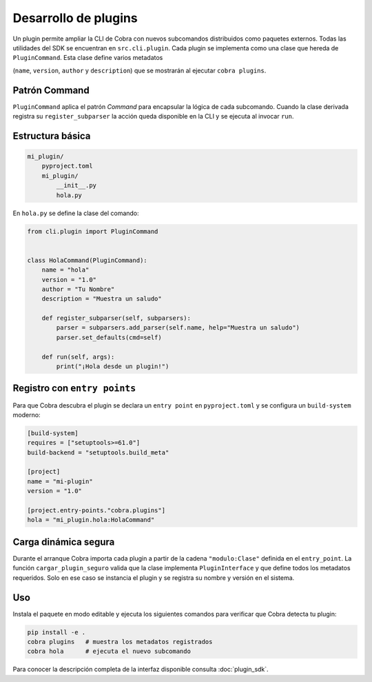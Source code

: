 Desarrollo de plugins
=====================

Un plugin permite ampliar la CLI de Cobra con nuevos subcomandos
distribuidos como paquetes externos. Todas las utilidades del SDK se
encuentran en ``src.cli.plugin``. Cada plugin se implementa como una
clase que hereda de ``PluginCommand``. Esta clase define varios metadatos

(``name``, ``version``, ``author`` y ``description``) que se mostrarán al
ejecutar ``cobra plugins``.

.. _patron_command:

Patrón Command
--------------

``PluginCommand`` aplica el patrón *Command* para encapsular la lógica de cada
subcomando. Cuando la clase derivada registra su ``register_subparser`` la
acción queda disponible en la CLI y se ejecuta al invocar ``run``.

Estructura básica
-----------------

.. code-block:: text

   mi_plugin/
       pyproject.toml
       mi_plugin/
           __init__.py
           hola.py

En ``hola.py`` se define la clase del comando:

.. code-block:: python

   from cli.plugin import PluginCommand


   class HolaCommand(PluginCommand):
       name = "hola"
       version = "1.0"
       author = "Tu Nombre"
       description = "Muestra un saludo"

       def register_subparser(self, subparsers):
           parser = subparsers.add_parser(self.name, help="Muestra un saludo")
           parser.set_defaults(cmd=self)

       def run(self, args):
           print("¡Hola desde un plugin!")

Registro con ``entry points``
-----------------------------

Para que Cobra descubra el plugin se declara un ``entry point`` en
``pyproject.toml`` y se configura un ``build-system`` moderno:

.. code-block:: toml

   [build-system]
   requires = ["setuptools>=61.0"]
   build-backend = "setuptools.build_meta"

   [project]
   name = "mi-plugin"
   version = "1.0"

   [project.entry-points."cobra.plugins"]
   hola = "mi_plugin.hola:HolaCommand"

Carga dinámica segura
---------------------

Durante el arranque Cobra importa cada plugin a partir de la cadena
``"modulo:Clase"`` definida en el ``entry_point``. La función
``cargar_plugin_seguro`` valida que la clase implementa
``PluginInterface`` y que define todos los metadatos requeridos. Solo en
ese caso se instancia el plugin y se registra su nombre y versión en el
sistema.

Uso
---

Instala el paquete en modo editable y ejecuta los siguientes comandos
para verificar que Cobra detecta tu plugin:

.. code-block:: bash

   pip install -e .
   cobra plugins   # muestra los metadatos registrados
   cobra hola      # ejecuta el nuevo subcomando

Para conocer la descripción completa de la interfaz disponible consulta
:doc:`plugin_sdk`.
